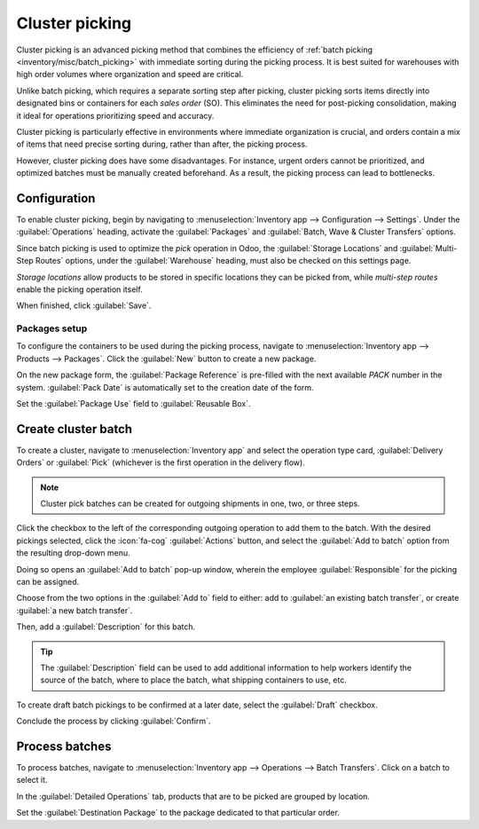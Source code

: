 ===============
Cluster picking
===============

.. _inventory/misc/cluster_picking:

.. |SO| replace:: :abbr:`SO (Sales Order)`
.. |SOS| replace:: :abbr:`SOs (Sales Orders)`

Cluster picking is an advanced picking method that combines the efficiency of :ref:`batch picking
<inventory/misc/batch_picking>` with immediate sorting during the picking process. It is best suited
for warehouses with high order volumes where organization and speed are critical.

Unlike batch picking, which requires a separate sorting step after picking, cluster picking sorts
items directly into designated bins or containers for each *sales order* (SO). This eliminates the
need for post-picking consolidation, making it ideal for operations prioritizing speed and accuracy.

Cluster picking is particularly effective in environments where immediate organization is crucial,
and orders contain a mix of items that need precise sorting during, rather than after, the picking
process.

However, cluster picking does have some disadvantages. For instance, urgent orders cannot be
prioritized, and optimized batches must be manually created beforehand. As a result, the picking
process can lead to bottlenecks.

.. _inventory/misc/cluster_picking/example:

.. example::
   #. |SO| 1 calls for one apple and orange
   #. |SO| 2 calls for one apple and banana
   #. |SO| 3 calls for one apple, orange, and banana

   Apples are stored in Shelf A, oranges in Shelf B, and bananas in Shelf C.

   To pick products for three orders at once, the cart is loaded with three empty packages.

   Starting at Shelf A, the picker places apples into each package. Next, the picker navigates to
   Shelf B, and places oranges in the packages designated for |SO| 1 and |SO| 3. Finally, the picker
   pushes the cart to Shelf C, and loads packages for |SO| 2 and |SO| 3 with a banana, each.

   With the packages for all three |SOS| packed, the picker pushes the cart to the output location,
   where the packages are sealed and prepared for shipment.

   .. image:: cluster/cluster-example.png
      :alt: Show example of fulfilling sales orders 2 and 3 at once.

Configuration
=============

To enable cluster picking, begin by navigating to :menuselection:`Inventory app --> Configuration
--> Settings`. Under the :guilabel:`Operations` heading, activate the :guilabel:`Packages` and
:guilabel:`Batch, Wave & Cluster Transfers` options.

.. image:: cluster/configs.png
   :alt: Activate *Packages* and *Batch Transfers* features in the settings.

Since batch picking is used to optimize the *pick* operation in Odoo, the :guilabel:`Storage
Locations` and :guilabel:`Multi-Step Routes` options, under the :guilabel:`Warehouse` heading, must
also be checked on this settings page.

*Storage locations* allow products to be stored in specific locations they can be picked from, while
*multi-step routes* enable the picking operation itself.

When finished, click :guilabel:`Save`.

.. image:: cluster/locations-routes-checkbox.png
   :alt: Enable *Storage Locations* and *Multi-Step Routes* Inventory > Configuration > Settings.

.. _inventory/misc/create-package:

Packages setup
--------------

To configure the containers to be used during the picking process, navigate to
:menuselection:`Inventory app --> Products --> Packages`. Click the :guilabel:`New` button to create
a new package.

On the new package form, the :guilabel:`Package Reference` is pre-filled with the next available
`PACK` number in the system. :guilabel:`Pack Date` is automatically set to the creation date of the
form.

Set the :guilabel:`Package Use` field to :guilabel:`Reusable Box`.

.. seealso::
   :doc:`Packages <../../product_management/configure/package>`

.. example::
   A package intended for cluster picking is named `CLUSTER-PACK-3` for easy identification. For
   this workflow, the products are directly packed using their intended shipping boxes, so
   :guilabel:`Package Use` is set to :guilabel:`Reusable Box`.

   .. image:: cluster/cluster-package.png
      :alt: Create new package form.

Create cluster batch
====================

To create a cluster, navigate to :menuselection:`Inventory app` and select the operation type card,
:guilabel:`Delivery Orders` or :guilabel:`Pick` (whichever is the first operation in the delivery
flow).

.. note::
   Cluster pick batches can be created for outgoing shipments in one, two, or three steps.

.. seealso::
   - :doc:`Delivery in one step <../daily_operations/receipts_delivery_one_step>`
   - :doc:`Delivery in two steps <../daily_operations/receipts_delivery_two_steps>`
   - :doc:`Delivery in three steps <../daily_operations/delivery_three_steps>`

Click the checkbox to the left of the corresponding outgoing operation to add them to the batch.
With the desired pickings selected, click the :icon:`fa-cog` :guilabel:`Actions` button, and select
the :guilabel:`Add to batch` option from the resulting drop-down menu.

.. example::
   To create a cluster batch, as shown in the :ref:`example above
   <inventory/misc/cluster_picking/example>`, in a warehouse configured with two-step outgoing
   shipments, the following pick operations are selected:

   - `WH/PICK/00007`: linked to |SO| 88 for one apple and orange.
   - `WH/PICK/00008`: linked to |SO| 89 for one apple and banana.
   - `WH/PICK/00009`: linked to |SO| 90 for one apple, orange, and banana.

   .. image:: cluster/select-picks.png
      :alt: Use *Add to batch* button, from the *Action* button's list.

Doing so opens an :guilabel:`Add to batch` pop-up window, wherein the employee
:guilabel:`Responsible` for the picking can be assigned.

Choose from the two options in the :guilabel:`Add to` field to either: add to :guilabel:`an existing
batch transfer`, or create :guilabel:`a new batch transfer`.

Then, add a :guilabel:`Description` for this batch.

.. tip::
   The :guilabel:`Description` field can be used to add additional information to help workers
   identify the source of the batch, where to place the batch, what shipping containers to use, etc.

To create draft batch pickings to be confirmed at a later date, select the :guilabel:`Draft`
checkbox.

Conclude the process by clicking :guilabel:`Confirm`.

.. image:: cluster/add-to-batch-window.png
   :alt: Show *Add to batch* window to create a batch transfer.

Process batches
===============

To process batches, navigate to :menuselection:`Inventory app --> Operations --> Batch Transfers`.
Click on a batch to select it.

In the :guilabel:`Detailed Operations` tab, products that are to be picked are grouped by location.

Set the :guilabel:`Destination Package` to the package dedicated to that particular order.

.. example::
   Process the cluster batch for the three orders of apples, oranges, and bananas :ref:`example
   <inventory/misc/cluster_picking/example>` by assigning each picking to a dedicated package.

   At the storage location for apples, `WH/Stock/Shelf A`, assign the apples in all three pickings
   to one of the three reusable packages, `CLUSTER-PACK-1`, `CLUSTER-PACK-2`, or `CLUSTER-PACK-3`.

   Record this in Odoo using the :guilabel:`Destination Package` field in the :guilabel:`Detailed
   Operations` tab.

   .. image:: cluster/cluster-batch-example.png
      :alt: Example of processing cluster pickings in *Inventory*.
